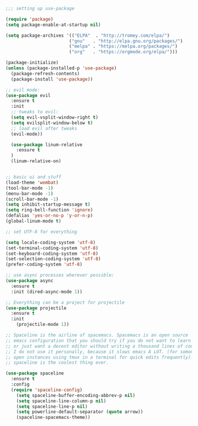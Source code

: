#+BEGIN_SRC emacs-lisp
;;; setting up use-package 

(require 'package)
(setq package-enable-at-startup nil)

(setq package-archives '(("ELPA"  . "http://tromey.com/elpa/")
                        ("gnu"   . "http://elpa.gnu.org/packages/")
                        ("melpa" . "https://melpa.org/packages/")
                        ("org"   . "https://orgmode.org/elpa/")))

(package-initialize)
(unless (package-installed-p 'use-package)
  (package-refresh-contents)
  (package-install 'use-package))

;; evil mode:
(use-package evil 
  :ensure t
  :init
  ;; tweaks to evil:
  (setq evil-vsplit-window-right t)
  (setq evilsplit-window-below t)
  ;; load evil after tweaks
  (evil-mode))

  (use-package linum-relative
    :ensure t
  )
  (linum-relative-on)


;; basic ui and stuff
(load-theme 'wombat)
(tool-bar-mode -1)
(menu-bar-mode -1)
(scroll-bar-mode -1)
(setq inhibit-startup-message t)
(setq ring-bell-function 'ignore)
(defalias 'yes-or-no-p 'y-or-n-p)
(global-linum-mode t)

;; set UTF-8 for everything

(setq locale-coding-system 'utf-8)
(set-terminal-coding-system 'utf-8)
(set-keyboard-coding-system 'utf-8)
(set-selection-coding-system 'utf-8)
(prefer-coding-system 'utf-8)

;; use async processes wherever possible:
(use-package async
  :ensure t
  :init (dired-async-mode 1))

;; Everything can be a project for projectile
(use-package projectile
  :ensure t
  :init
    (projectile-mode 1))

;; Spaceline is the airline of spacemacs. Spacemacs is an open source
;; emacs configuration that you should try if you do not want to learn elisp
;; or just want a decent editor without writing a thousand lines of conf.
;; I do not use it personally, because it slows emacs A LOT. (for somone who
;; open instances using tmux in a terminal for quick edits frequently). But
;; spaceline is the coolest thing ever.

(use-package spaceline
  :ensure t
  :config
  (require 'spaceline-config)
    (setq spaceline-buffer-encoding-abbrev-p nil)
    (setq spaceline-line-column-p nil)
    (setq spaceline-line-p nil)
    (setq powerline-default-separator (quote arrow))
    (spaceline-spacemacs-theme))

#+END_SRC
